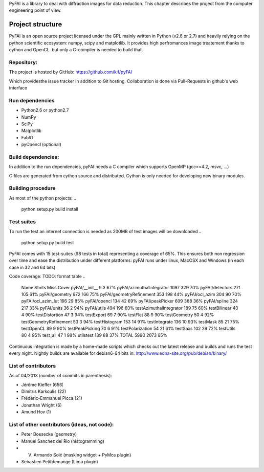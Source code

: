PyFAI is a library to deal with diffraction images for data reduction.
This chapter describes the project from the computer engineering point of view.

Project structure
=================

PyFAI is an open source project licensed under the GPL mainly written in Python (v2.6 or 2.7) and heavily relying on the
python scientific ecosystem: numpy, scipy and matplotlib. It provides high perfromances image treatement thanks to cython and
OpenCL. but only a C-compiler is needed to build that.

Repository:
-----------

The project is hosted by GitHub:
https://github.com/kif/pyFAI

Which providesthe issue tracker in addition to Git hosting. Collaboration is done via Pull-Requests in github's web interface


Run dependencies
----------------

* Python2.6 or python2.7
* NumPy
* SciPy
* Matplotlib
* FabIO
* pyOpencl (optional)

Build dependencies:
-------------------
In addition to the run dependencies, pyFAI needs a C compiler which supports OpenMP (gcc>=4.2, msvc, ...)

C files are generated from cython source and distributed. Cython is only needed for developing new binary modules.

Building procedure
------------------

As most of the python projects:
..
    python setup.py build install

Test suites
-----------

To run the test an internet connection is needed as 200MB of test images will be downloaded
..
    python setup.py build test


PyFAI comes with 15 test-suites (98 tests in total) representing a coverage of 65%.
This ensures both non regression over time and ease the distribution under different platforms:
pyFAI runs under linux, MacOSX and Windows (in each case in 32 and 64 bits)

Code coverage:
TODO: format table
..
    Name                        Stmts   Miss  Cover
    pyFAI/__init__                  9      3    67%
    pyFAI/azimuthalIntegrator    1097    329    70%
    pyFAI/detectors               271    105    61%
    pyFAI/geometry                672    166    75%
    pyFAI/geometryRefinement      353    198    44%
    pyFAI/ocl_azim                304     90    70%
    pyFAI/ocl_azim_lut            196     29    85%
    pyFAI/opencl                  134     42    69%
    pyFAI/peakPicker              609    388    36%
    pyFAI/spline                  324    217    33%
    pyFAI/units                    36      2    94%
    pyFAI/utils                   494    196    60%
    testAzimuthalIntegrator       189     75    60%
    testBilinear                   40      4    90%
    testDistortion                 47      3    94%
    testExport                     69      7    90%
    testFlat                       88      9    90%
    testGeometry                   50      4    92%
    testGeometryRefinement         53      3    94%
    testHistogram                 153     14    91%
    testIntegrate                 136     10    93%
    testMask                       85     21    75%
    testOpenCL                     89      9    90%
    testPeakPicking                70      6    91%
    testPolarization               54     21    61%
    testSaxs                      102     29    72%
    testUtils                      80      4    95%
    test_all                       47      1    98%
    utilstest                     139     88    37%
    TOTAL                        5990   2073    65%



Continuous integration is made by a home-made scripts which checks out the latest release and builds and runs the test every night.
Nightly builds are available for debian6-64 bits in:
http://www.edna-site.org/pub/debian/binary/

List of contributors
--------------------

As of 04/2013 (number of commits in parenthesis):

* Jérôme Kieffer (656)
* Dimitris Karkoulis (22)
* Frédéric-Emmanuel Picca (21)
* Jonathan Wright (6)
* Amund Hov (1)

List of other contributors (ideas, not code):
---------------------------------------------

* Peter Boesecke (geometry)
* Manuel Sanchez del Rio (histogramming)
* V. Armando Solé (masking widget + PyMca plugin)
* Sebastien Petitdemange (Lima plugin)
